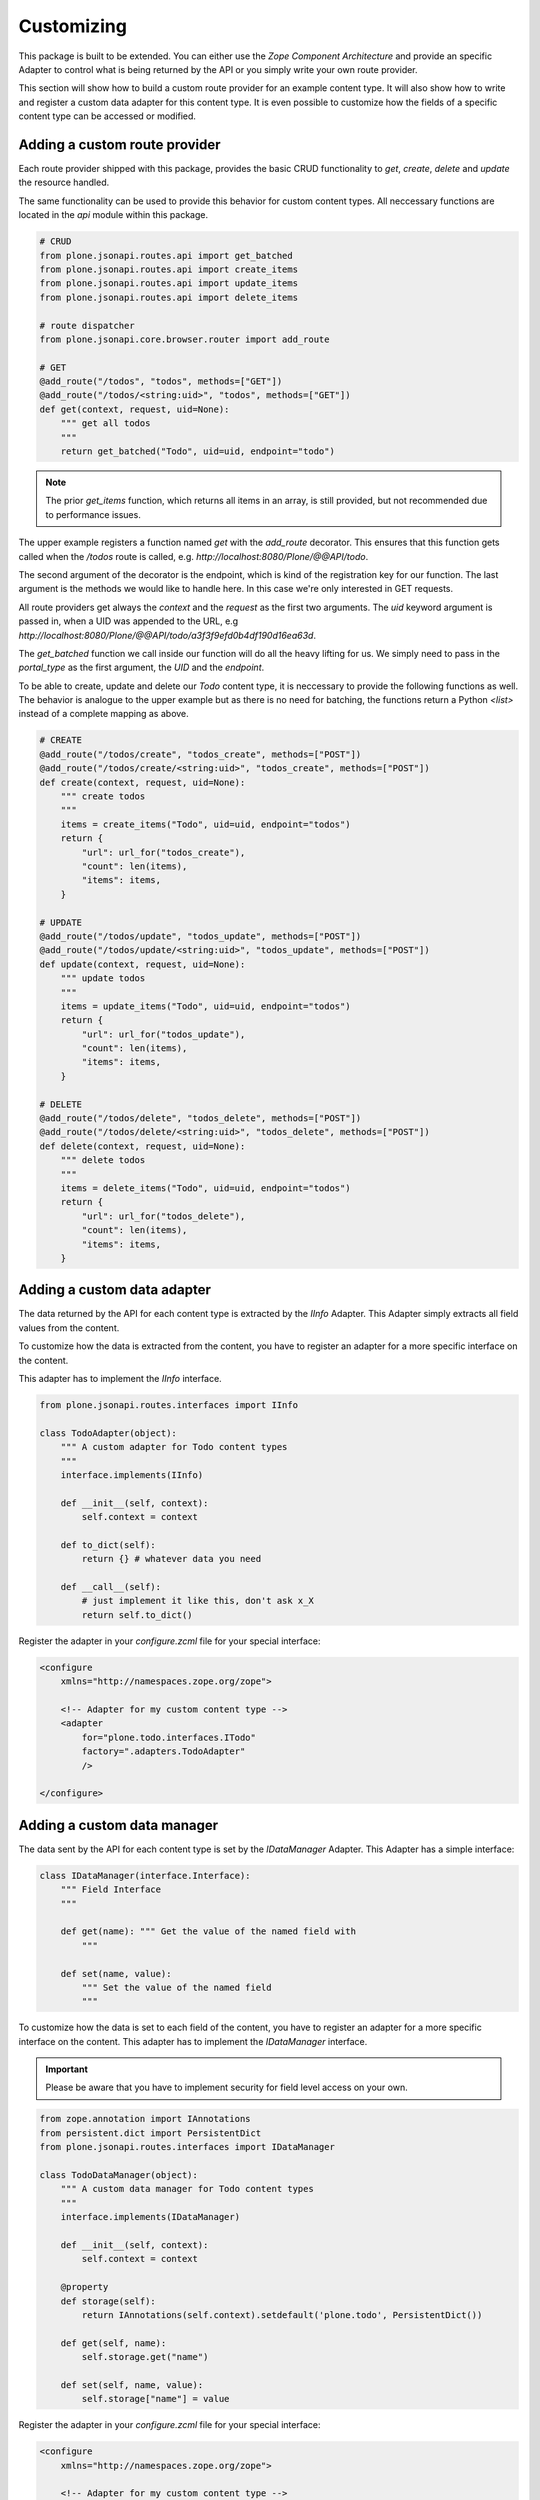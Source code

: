 Customizing
===========

This package is built to be extended. You can either use the `Zope Component
Architecture` and provide an specific Adapter to control what is being returned
by the API or you simply write your own route provider.

This section will show how to build a custom route provider for an example
content type. It will also show how to write and register a custom data adapter
for this content type. It is even possible to customize how the fields of a
specific content type can be accessed or modified.

.. _ROUTE_PROVIDER:

Adding a custom route provider
------------------------------

Each route provider shipped with this package, provides the basic CRUD
functionality to `get`, `create`, `delete` and `update` the resource handled.

The same functionality can be used to provide this behavior for custom content
types. All neccessary functions are located in the `api` module within this
package.


.. code-block:: python

    # CRUD
    from plone.jsonapi.routes.api import get_batched
    from plone.jsonapi.routes.api import create_items
    from plone.jsonapi.routes.api import update_items
    from plone.jsonapi.routes.api import delete_items

    # route dispatcher
    from plone.jsonapi.core.browser.router import add_route

    # GET
    @add_route("/todos", "todos", methods=["GET"])
    @add_route("/todos/<string:uid>", "todos", methods=["GET"])
    def get(context, request, uid=None):
        """ get all todos
        """
        return get_batched("Todo", uid=uid, endpoint="todo")


.. versionadded:: 0.3
    The standard GET route returns now the results for all resoures batched.
    This behavior is provided by the `get_batched` function.

.. note:: The prior `get_items` function, which returns all items in an array,
          is still provided, but not recommended due to performance issues.


The upper example registers a function named `get` with the `add_route`
decorator. This ensures that this function gets called when the `/todos` route
is called, e.g. `http://localhost:8080/Plone/@@API/todo`.

The second argument of the decorator is the endpoint, which is kind of the
registration key for our function. The last argument is the methods we would
like to handle here. In this case we're only interested in GET requests.

All route providers get always the `context` and the `request` as the first two
arguments.  The `uid` keyword argument is passed in, when a UID was appended to
the URL, e.g `http://localhost:8080/Plone/@@API/todo/a3f3f9efd0b4df190d16ea63d`.

The `get_batched` function we call inside our function will do all the heavy
lifting for us.  We simply need to pass in the `portal_type` as the first
argument, the `UID` and the `endpoint`.

To be able to create, update and delete our `Todo` content type, it is
neccessary to provide the following functions as well. The behavior is analogue
to the upper example but as there is no need for batching, the functions return
a Python `<list>` instead of a complete mapping as above.


.. code-block:: python

    # CREATE
    @add_route("/todos/create", "todos_create", methods=["POST"])
    @add_route("/todos/create/<string:uid>", "todos_create", methods=["POST"])
    def create(context, request, uid=None):
        """ create todos
        """
        items = create_items("Todo", uid=uid, endpoint="todos")
        return {
            "url": url_for("todos_create"),
            "count": len(items),
            "items": items,
        }

    # UPDATE
    @add_route("/todos/update", "todos_update", methods=["POST"])
    @add_route("/todos/update/<string:uid>", "todos_update", methods=["POST"])
    def update(context, request, uid=None):
        """ update todos
        """
        items = update_items("Todo", uid=uid, endpoint="todos")
        return {
            "url": url_for("todos_update"),
            "count": len(items),
            "items": items,
        }

    # DELETE
    @add_route("/todos/delete", "todos_delete", methods=["POST"])
    @add_route("/todos/delete/<string:uid>", "todos_delete", methods=["POST"])
    def delete(context, request, uid=None):
        """ delete todos
        """
        items = delete_items("Todo", uid=uid, endpoint="todos")
        return {
            "url": url_for("todos_delete"),
            "count": len(items),
            "items": items,
        }


Adding a custom  data adapter
-----------------------------

The data returned by the API for each content type is extracted by the `IInfo`
Adapter. This Adapter simply extracts all field values from the content.

To customize how the data is extracted from the content, you have to register an
adapter for a more specific interface on the content.

This adapter has to implement the `IInfo` interface.

.. code-block:: python

    from plone.jsonapi.routes.interfaces import IInfo

    class TodoAdapter(object):
        """ A custom adapter for Todo content types
        """
        interface.implements(IInfo)

        def __init__(self, context):
            self.context = context

        def to_dict(self):
            return {} # whatever data you need

        def __call__(self):
            # just implement it like this, don't ask x_X
            return self.to_dict()

Register the adapter in your `configure.zcml` file for your special interface:

.. code-block:: xml

    <configure
        xmlns="http://namespaces.zope.org/zope">

        <!-- Adapter for my custom content type -->
        <adapter
            for="plone.todo.interfaces.ITodo"
            factory=".adapters.TodoAdapter"
            />

    </configure>


.. _DATA_MANAGER:

Adding a custom  data manager
-----------------------------

The data sent by the API for each content type is set by the `IDataManager`
Adapter. This Adapter has a simple interface:

.. code-block:: python

    class IDataManager(interface.Interface):
        """ Field Interface
        """

        def get(name): """ Get the value of the named field with
            """

        def set(name, value):
            """ Set the value of the named field
            """

To customize how the data is set to each field of the content, you have to
register an adapter for a more specific interface on the content.
This adapter has to implement the `IDataManager` interface.


.. important:: Please be aware that you have to implement security for field
               level access on your own.

.. code-block:: python

    from zope.annotation import IAnnotations
    from persistent.dict import PersistentDict
    from plone.jsonapi.routes.interfaces import IDataManager

    class TodoDataManager(object):
        """ A custom data manager for Todo content types
        """
        interface.implements(IDataManager)

        def __init__(self, context):
            self.context = context

        @property
        def storage(self):
            return IAnnotations(self.context).setdefault('plone.todo', PersistentDict())

        def get(self, name):
            self.storage.get("name")

        def set(self, name, value):
            self.storage["name"] = value


Register the adapter in your `configure.zcml` file for your special interface:

.. code-block:: xml

    <configure
        xmlns="http://namespaces.zope.org/zope">

        <!-- Adapter for my custom content type -->
        <adapter
            for="plone.todo.interfaces.ITodo"
            factory=".adapters.TodoDataManager"
            />

    </configure>
